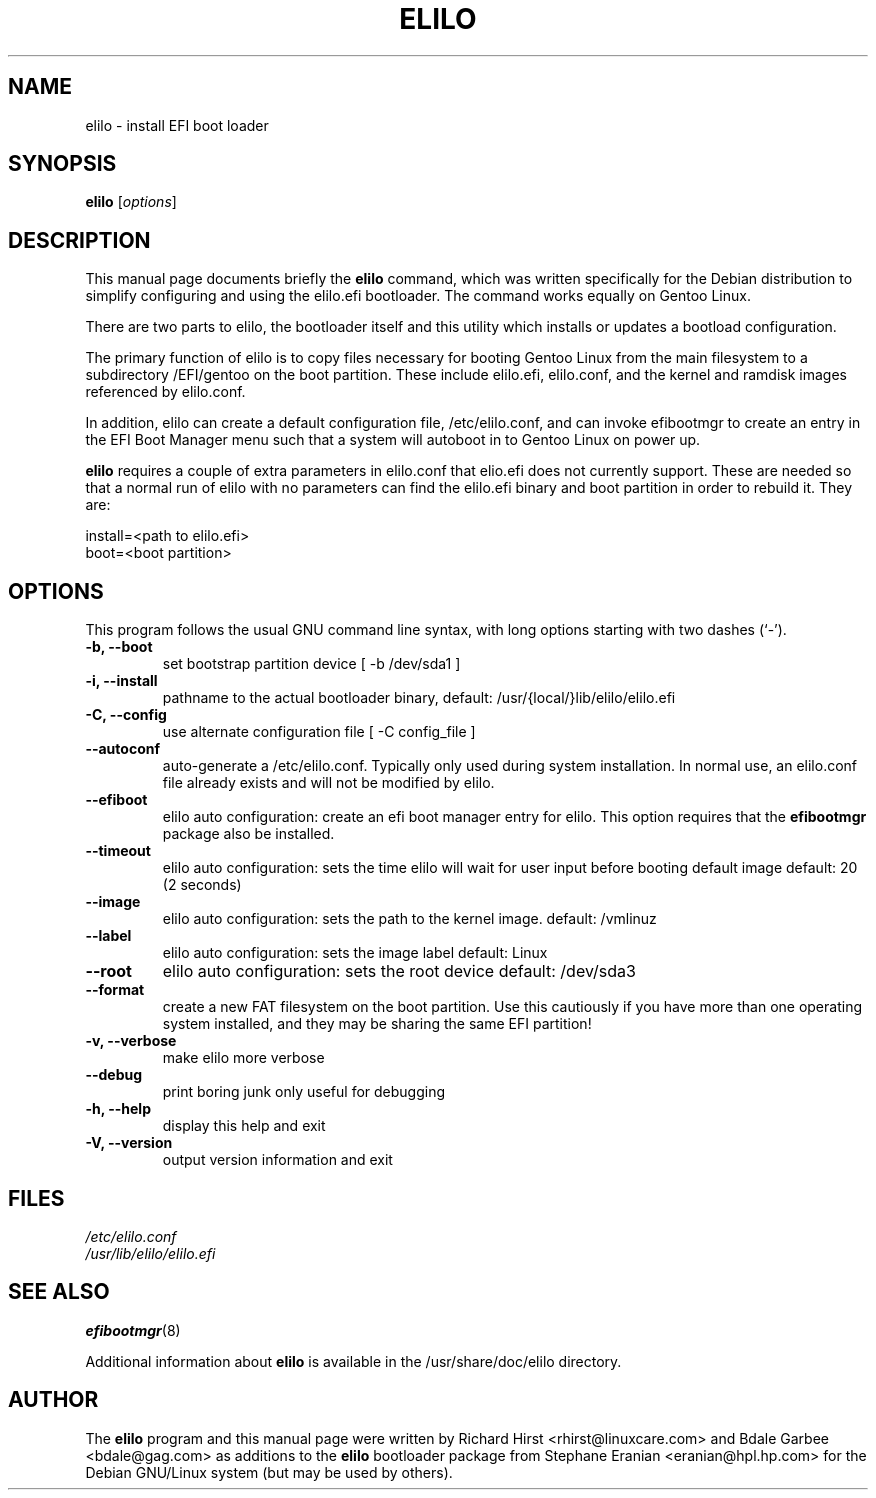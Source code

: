 .TH ELILO 8 "18 Mar 2002"
.SH NAME
elilo \- install EFI boot loader
.SH SYNOPSIS
.B elilo
.RI [ options ]
.SH DESCRIPTION
This manual page documents briefly the
.B elilo
command, which was written specifically for the Debian distribution to
simplify configuring and using the elilo.efi bootloader.  The command works
equally on Gentoo Linux.
.sp
There are two parts to elilo, the bootloader itself and this utility which
installs or updates a bootload configuration.
.sp
The primary function of elilo is to copy files necessary for booting
Gentoo Linux from the main filesystem to a subdirectory /EFI/gentoo
on the boot partition.  These include elilo.efi, elilo.conf, and the kernel
and ramdisk images referenced by elilo.conf.  
.sp
In addition, elilo can create a default
configuration file, /etc/elilo.conf, and can invoke efibootmgr to create
an entry in the EFI Boot Manager menu such that a system will autoboot
in to Gentoo Linux on power up.
.sp
.B elilo 
requires a couple of extra parameters in elilo.conf that elio.efi does
not currently support. 
These are needed so that a normal run of elilo with no parameters can find 
the elilo.efi binary and boot partition in order to rebuild it.
They are:
.sp
install=<path to elilo.efi>
.br
boot=<boot partition>
.sp
.SH OPTIONS
This program follows the usual GNU command line syntax, with long
options starting with two dashes (`-').
.TP
.B \-b, \-\-boot
set bootstrap partition device [ -b /dev/sda1 ]
.TP
.B \-i, \-\-install
pathname to the actual bootloader binary,
default: /usr/{local/}lib/elilo/elilo.efi
.TP
.B \-C, \-\-config
use alternate configuration file [ -C config_file ]
.TP
.B \-\-autoconf
auto-generate a /etc/elilo.conf.  Typically only used during system
installation.  In normal use, an elilo.conf file already exists and will not
be modified by elilo.
.TP
.B \-\-efiboot
elilo auto configuration: create an efi boot manager entry for elilo.  This
option requires that the 
.B efibootmgr
package also be installed.
.TP
.B \-\-timeout
elilo auto configuration: sets the time elilo
will wait for user input before booting default
image default: 20 (2 seconds)
.TP
.B \-\-image
elilo auto configuration: sets the path to the
kernel image. default: /vmlinuz
.TP
.B \-\-label
elilo auto configuration: sets the image label
default: Linux
.TP
.B \-\-root
elilo auto configuration: sets the root device default: /dev/sda3
.TP
.B \-\-format
create a new FAT filesystem on the boot partition.  Use this cautiously if
you have more than one operating system installed, and they may be sharing
the same EFI partition!
.TP
.B \-v, \-\-verbose
make elilo more verbose
.TP
.B \-\-debug
print boring junk only useful for debugging
.TP
.B \-h, \-\-help
display this help and exit
.TP
.B \-V, \-\-version
output version information and exit
.SH FILES
.I /etc/elilo.conf	
.br
.I /usr/lib/elilo/elilo.efi 
.SH SEE ALSO
.BR efibootmgr (8)
.sp
Additional information about 
.B elilo
is available in the /usr/share/doc/elilo directory.
.SH AUTHOR
The
.B elilo
program and this manual page were written by 
Richard Hirst <rhirst@linuxcare.com> and Bdale Garbee <bdale@gag.com> 
as additions to the 
.B elilo
bootloader package from Stephane Eranian <eranian@hpl.hp.com>
for the Debian GNU/Linux system (but may be used by others).  

